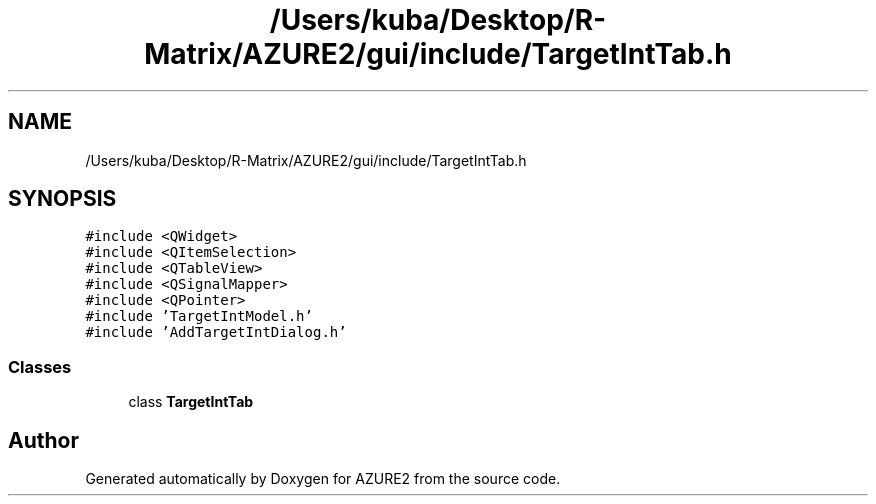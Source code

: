 .TH "/Users/kuba/Desktop/R-Matrix/AZURE2/gui/include/TargetIntTab.h" 3AZURE2" \" -*- nroff -*-
.ad l
.nh
.SH NAME
/Users/kuba/Desktop/R-Matrix/AZURE2/gui/include/TargetIntTab.h
.SH SYNOPSIS
.br
.PP
\fC#include <QWidget>\fP
.br
\fC#include <QItemSelection>\fP
.br
\fC#include <QTableView>\fP
.br
\fC#include <QSignalMapper>\fP
.br
\fC#include <QPointer>\fP
.br
\fC#include 'TargetIntModel\&.h'\fP
.br
\fC#include 'AddTargetIntDialog\&.h'\fP
.br

.SS "Classes"

.in +1c
.ti -1c
.RI "class \fBTargetIntTab\fP"
.br
.in -1c
.SH "Author"
.PP 
Generated automatically by Doxygen for AZURE2 from the source code\&.
